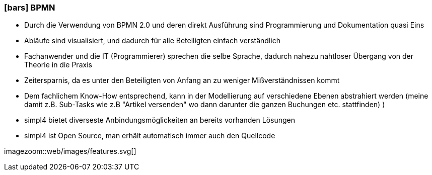 :linkattrs:

=== icon:bars[size=1x,role=black] BPMN ===


* Durch die Verwendung von BPMN 2.0 und deren direkt Ausführung sind Programmierung und Dokumentation quasi Eins
* Abläufe sind visualisiert, und dadurch für alle Beteiligten einfach verständlich
* Fachanwender und die IT (Programmierer) sprechen die selbe Sprache, dadurch
nahezu nahtloser Übergang von der Theorie in die Praxis
* Zeitersparnis, da es unter den Beteiligten von Anfang an zu weniger Mißverständnissen kommt
* Dem fachlichem Know-How entsprechend, kann in der Modellierung auf verschiedene Ebenen abstrahiert werden (meine damit z.B. Sub-Tasks wie z.B "Artikel versenden" wo dann darunter die ganzen Buchungen etc. stattfinden) )
* simpl4 bietet diverseste Anbindungsmöglickeiten an bereits vorhanden Lösungen
* simpl4 ist Open Source, man erhält automatisch immer auch den Quellcode

[.desktop-xidden.imageblock.left.width400]
imagezoom::web/images/features.svg[]
